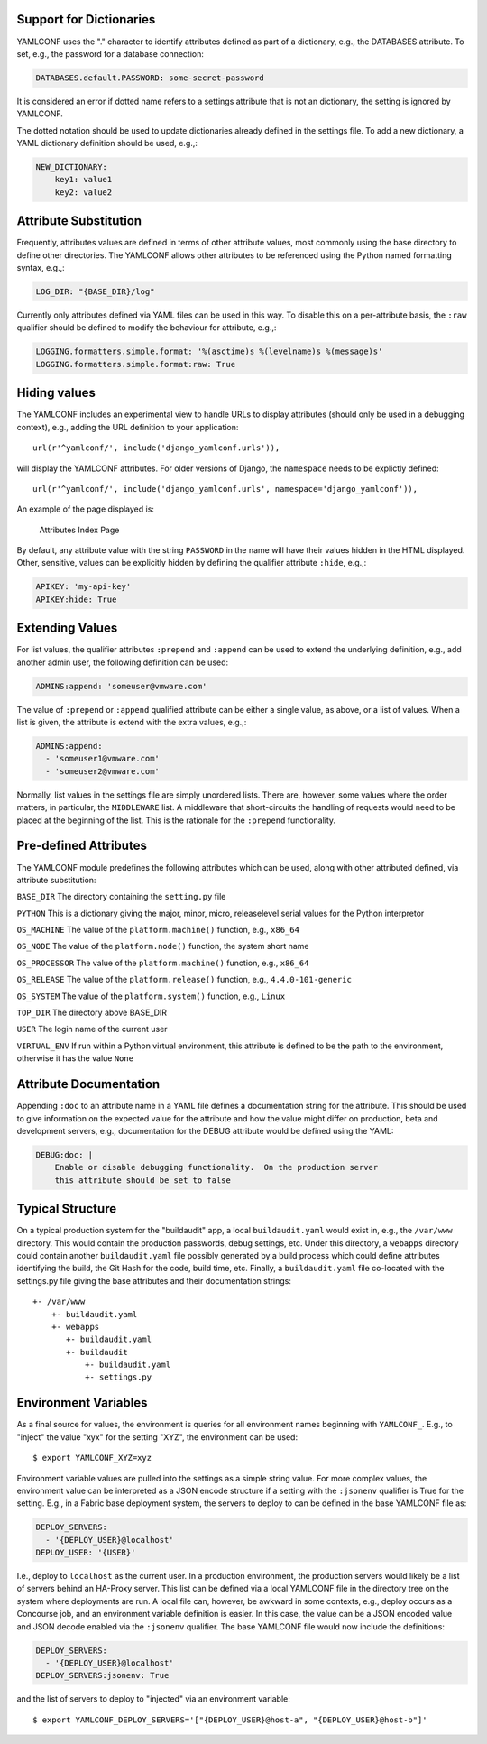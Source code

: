 .. -*- coding: utf-8 -*-
   Copyright © 2019, VMware, Inc.  All rights reserved.
   SPDX-License-Identifier: BSD-2-Clause

.. _format:

Support for Dictionaries
------------------------

YAMLCONF uses the "." character to identify attributes defined as part
of a dictionary, e.g., the DATABASES attribute. To set, e.g., the
password for a database connection:

.. code:: yaml

        DATABASES.default.PASSWORD: some-secret-password

It is considered an error if dotted name refers to a settings attribute
that is not an dictionary, the setting is ignored by YAMLCONF.

The dotted notation should be used to update dictionaries already
defined in the settings file. To add a new dictionary, a YAML dictionary
definition should be used, e.g.,:

.. code:: yaml

        NEW_DICTIONARY:
            key1: value1
            key2: value2

Attribute Substitution
----------------------

Frequently, attributes values are defined in terms of other attribute
values, most commonly using the base directory to define other
directories. The YAMLCONF allows other attributes to be referenced using
the Python named formatting syntax, e.g.,:

.. code:: yaml

        LOG_DIR: "{BASE_DIR}/log"

Currently only attributes defined via YAML files can be used in this
way. To disable this on a per-attribute basis, the ``:raw`` qualifier
should be defined to modify the behaviour for attribute, e.g.,:

.. code:: yaml

        LOGGING.formatters.simple.format: '%(asctime)s %(levelname)s %(message)s'
        LOGGING.formatters.simple.format:raw: True

Hiding values
-------------

The YAMLCONF includes an experimental view to handle URLs to display
attributes (should only be used in a debugging context), e.g., adding
the URL definition to your application::

    url(r'^yamlconf/', include('django_yamlconf.urls')),

will display the YAMLCONF attributes. For older versions of Django, the
``namespace`` needs to be explictly defined::

    url(r'^yamlconf/', include('django_yamlconf.urls', namespace='django_yamlconf')),

An example of the page displayed is:

.. figure:: images/yamlconf-list.png
   :alt: YAMLCONF Index Page

   Attributes Index Page

By default, any attribute value with the string ``PASSWORD`` in the name
will have their values hidden in the HTML displayed. Other, sensitive,
values can be explicitly hidden by defining the qualifier attribute
``:hide``, e.g.,:

.. code:: yaml

        APIKEY: 'my-api-key'
        APIKEY:hide: True

Extending Values
----------------

For list values, the qualifier attributes ``:prepend`` and ``:append``
can be used to extend the underlying definition, e.g., add another admin
user, the following definition can be used:

.. code:: yaml

        ADMINS:append: 'someuser@vmware.com'

The value of ``:prepend`` or ``:append`` qualified attribute can be
either a single value, as above, or a list of values. When a list is
given, the attribute is extend with the extra values, e.g.,:

.. code:: yaml

        ADMINS:append:
          - 'someuser1@vmware.com'
          - 'someuser2@vmware.com'

Normally, list values in the settings file are simply unordered lists.
There are, however, some values where the order matters, in particular,
the ``MIDDLEWARE`` list. A middleware that short-circuits the handling
of requests would need to be placed at the beginning of the list. This
is the rationale for the ``:prepend`` functionality.

Pre-defined Attributes
----------------------

The YAMLCONF module predefines the following attributes which can be
used, along with other attributed defined, via attribute substitution:

``BASE_DIR`` The directory containing the ``setting.py`` file

``PYTHON`` This is a dictionary giving the major, minor, micro,
releaselevel serial values for the Python interpretor

``OS_MACHINE`` The value of the ``platform.machine()`` function, e.g.,
``x86_64``

``OS_NODE`` The value of the ``platform.node()`` function, the system
short name

``OS_PROCESSOR`` The value of the ``platform.machine()`` function, e.g.,
``x86_64``

``OS_RELEASE`` The value of the ``platform.release()`` function, e.g.,
``4.4.0-101-generic``

``OS_SYSTEM`` The value of the ``platform.system()`` function, e.g.,
``Linux``

``TOP_DIR`` The directory above BASE\_DIR

``USER`` The login name of the current user

``VIRTUAL_ENV`` If run within a Python virtual environment, this
attribute is defined to be the path to the environment, otherwise it has
the value ``None``

Attribute Documentation
-----------------------

Appending ``:doc`` to an attribute name in a YAML file defines a
documentation string for the attribute. This should be used to give
information on the expected value for the attribute and how the value
might differ on production, beta and development servers, e.g.,
documentation for the DEBUG attribute would be defined using the YAML:

.. code:: yaml

        DEBUG:doc: |
            Enable or disable debugging functionality.  On the production server
            this attribute should be set to false

Typical Structure
-----------------

On a typical production system for the "buildaudit" app, a local
``buildaudit.yaml`` would exist in, e.g., the ``/var/www`` directory.
This would contain the production passwords, debug settings, etc. Under
this directory, a ``webapps`` directory could contain another
``buildaudit.yaml`` file possibly generated by a build process which
could define attributes identifying the build, the Git Hash for the
code, build time, etc. Finally, a ``buildaudit.yaml`` file co-located
with the settings.py file giving the base attributes and their
documentation strings::

        +- /var/www
            +- buildaudit.yaml
            +- webapps
               +- buildaudit.yaml
               +- buildaudit
                   +- buildaudit.yaml
                   +- settings.py


Environment Variables
---------------------

As a final source for values, the environment is queries for all environment
names beginning with ``YAMLCONF_``.  E.g., to "inject" the value "xyx" for the
setting "XYZ", the environment can be used::

    $ export YAMLCONF_XYZ=xyz

Environment variable values are pulled into the settings as a simple string
value.  For more complex values, the environment value can be interpreted
as a JSON encode structure if a setting with the ``:jsonenv`` qualifier is True
for the setting.  E.g., in a Fabric base deployment system, the servers to
deploy to can be defined in the base YAMLCONF file as:

.. code:: yaml

    DEPLOY_SERVERS:
      - '{DEPLOY_USER}@localhost'
    DEPLOY_USER: '{USER}'

I.e., deploy to ``localhost`` as the current user.  In a production environment,
the production servers would likely be a list of servers behind an HA-Proxy
server.  This list can be defined via a local YAMLCONF file in the directory
tree on the system where deployments are run.   A local file can, however, be
awkward in some contexts, e.g., deploy occurs as a Concourse job, and an
environment variable definition is easier.  In this case, the value can be
a JSON encoded value and JSON decode enabled via the ``:jsonenv`` qualifier.
The base YAMLCONF file would now include the definitions:

.. code:: yaml

    DEPLOY_SERVERS:
      - '{DEPLOY_USER}@localhost'
    DEPLOY_SERVERS:jsonenv: True

and the list of servers to deploy to "injected" via an environment variable::

    $ export YAMLCONF_DEPLOY_SERVERS='["{DEPLOY_USER}@host-a", "{DEPLOY_USER}@host-b"]'
